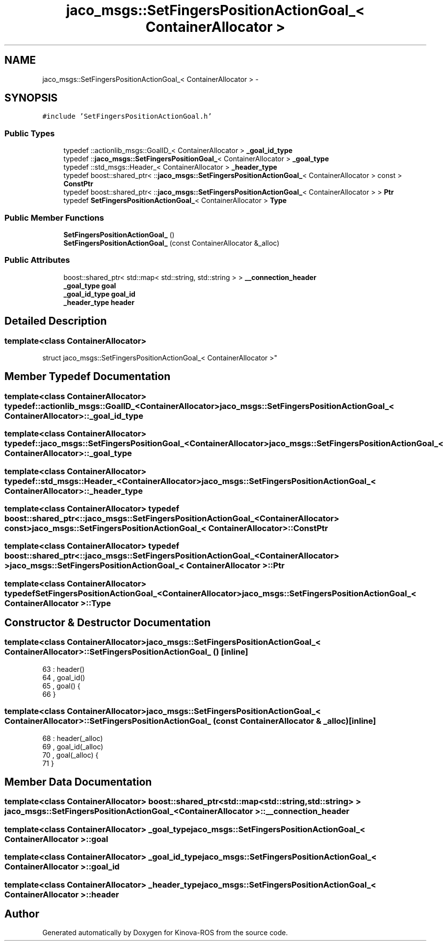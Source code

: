 .TH "jaco_msgs::SetFingersPositionActionGoal_< ContainerAllocator >" 3 "Thu Mar 3 2016" "Version 1.0.1" "Kinova-ROS" \" -*- nroff -*-
.ad l
.nh
.SH NAME
jaco_msgs::SetFingersPositionActionGoal_< ContainerAllocator > \- 
.SH SYNOPSIS
.br
.PP
.PP
\fC#include 'SetFingersPositionActionGoal\&.h'\fP
.SS "Public Types"

.in +1c
.ti -1c
.RI "typedef ::actionlib_msgs::GoalID_< ContainerAllocator > \fB_goal_id_type\fP"
.br
.ti -1c
.RI "typedef ::\fBjaco_msgs::SetFingersPositionGoal_\fP< ContainerAllocator > \fB_goal_type\fP"
.br
.ti -1c
.RI "typedef ::std_msgs::Header_< ContainerAllocator > \fB_header_type\fP"
.br
.ti -1c
.RI "typedef boost::shared_ptr< ::\fBjaco_msgs::SetFingersPositionActionGoal_\fP< ContainerAllocator > const  > \fBConstPtr\fP"
.br
.ti -1c
.RI "typedef boost::shared_ptr< ::\fBjaco_msgs::SetFingersPositionActionGoal_\fP< ContainerAllocator > > \fBPtr\fP"
.br
.ti -1c
.RI "typedef \fBSetFingersPositionActionGoal_\fP< ContainerAllocator > \fBType\fP"
.br
.in -1c
.SS "Public Member Functions"

.in +1c
.ti -1c
.RI "\fBSetFingersPositionActionGoal_\fP ()"
.br
.ti -1c
.RI "\fBSetFingersPositionActionGoal_\fP (const ContainerAllocator &_alloc)"
.br
.in -1c
.SS "Public Attributes"

.in +1c
.ti -1c
.RI "boost::shared_ptr< std::map< std::string, std::string > > \fB__connection_header\fP"
.br
.ti -1c
.RI "\fB_goal_type\fP \fBgoal\fP"
.br
.ti -1c
.RI "\fB_goal_id_type\fP \fBgoal_id\fP"
.br
.ti -1c
.RI "\fB_header_type\fP \fBheader\fP"
.br
.in -1c
.SH "Detailed Description"
.PP 

.SS "template<class ContainerAllocator>
.br
struct jaco_msgs::SetFingersPositionActionGoal_< ContainerAllocator >"

.SH "Member Typedef Documentation"
.PP 
.SS "template<class ContainerAllocator> typedef ::actionlib_msgs::GoalID_<ContainerAllocator> \fBjaco_msgs::SetFingersPositionActionGoal_\fP< ContainerAllocator >::\fB_goal_id_type\fP"

.SS "template<class ContainerAllocator> typedef ::\fBjaco_msgs::SetFingersPositionGoal_\fP<ContainerAllocator> \fBjaco_msgs::SetFingersPositionActionGoal_\fP< ContainerAllocator >::\fB_goal_type\fP"

.SS "template<class ContainerAllocator> typedef ::std_msgs::Header_<ContainerAllocator> \fBjaco_msgs::SetFingersPositionActionGoal_\fP< ContainerAllocator >::\fB_header_type\fP"

.SS "template<class ContainerAllocator> typedef boost::shared_ptr< ::\fBjaco_msgs::SetFingersPositionActionGoal_\fP<ContainerAllocator> const> \fBjaco_msgs::SetFingersPositionActionGoal_\fP< ContainerAllocator >::\fBConstPtr\fP"

.SS "template<class ContainerAllocator> typedef boost::shared_ptr< ::\fBjaco_msgs::SetFingersPositionActionGoal_\fP<ContainerAllocator> > \fBjaco_msgs::SetFingersPositionActionGoal_\fP< ContainerAllocator >::\fBPtr\fP"

.SS "template<class ContainerAllocator> typedef \fBSetFingersPositionActionGoal_\fP<ContainerAllocator> \fBjaco_msgs::SetFingersPositionActionGoal_\fP< ContainerAllocator >::\fBType\fP"

.SH "Constructor & Destructor Documentation"
.PP 
.SS "template<class ContainerAllocator> \fBjaco_msgs::SetFingersPositionActionGoal_\fP< ContainerAllocator >::\fBSetFingersPositionActionGoal_\fP ()\fC [inline]\fP"

.PP
.nf
63     : header()
64     , goal_id()
65     , goal()  {
66     }
.fi
.SS "template<class ContainerAllocator> \fBjaco_msgs::SetFingersPositionActionGoal_\fP< ContainerAllocator >::\fBSetFingersPositionActionGoal_\fP (const ContainerAllocator & _alloc)\fC [inline]\fP"

.PP
.nf
68     : header(_alloc)
69     , goal_id(_alloc)
70     , goal(_alloc)  {
71     }
.fi
.SH "Member Data Documentation"
.PP 
.SS "template<class ContainerAllocator> boost::shared_ptr<std::map<std::string, std::string> > \fBjaco_msgs::SetFingersPositionActionGoal_\fP< ContainerAllocator >::__connection_header"

.SS "template<class ContainerAllocator> \fB_goal_type\fP \fBjaco_msgs::SetFingersPositionActionGoal_\fP< ContainerAllocator >::goal"

.SS "template<class ContainerAllocator> \fB_goal_id_type\fP \fBjaco_msgs::SetFingersPositionActionGoal_\fP< ContainerAllocator >::goal_id"

.SS "template<class ContainerAllocator> \fB_header_type\fP \fBjaco_msgs::SetFingersPositionActionGoal_\fP< ContainerAllocator >::header"


.SH "Author"
.PP 
Generated automatically by Doxygen for Kinova-ROS from the source code\&.

